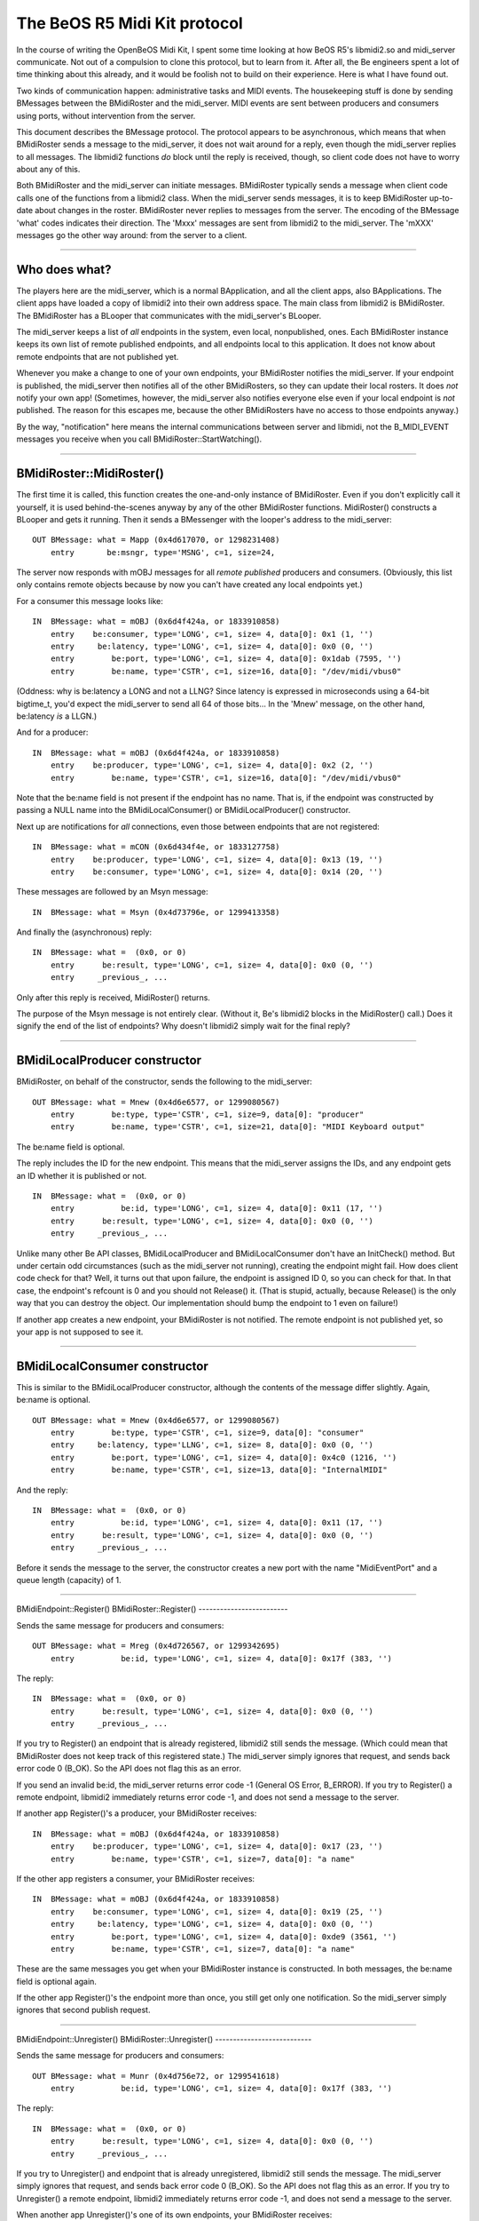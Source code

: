 The BeOS R5 Midi Kit protocol
=============================

In the course of writing the OpenBeOS Midi Kit, I spent some time
looking at how BeOS R5's libmidi2.so and midi_server communicate. Not
out of a compulsion to clone this protocol, but to learn from it. After
all, the Be engineers spent a lot of time thinking about this already,
and it would be foolish not to build on their experience. Here is what I
have found out.

Two kinds of communication happen: administrative tasks and MIDI events.
The housekeeping stuff is done by sending BMessages between the
BMidiRoster and the midi_server. MIDI events are sent between producers
and consumers using ports, without intervention from the server.

This document describes the BMessage protocol. The protocol appears to
be asynchronous, which means that when BMidiRoster sends a message to
the midi_server, it does not wait around for a reply, even though the
midi_server replies to all messages. The libmidi2 functions *do* block
until the reply is received, though, so client code does not have to
worry about any of this.

Both BMidiRoster and the midi_server can initiate messages. BMidiRoster
typically sends a message when client code calls one of the functions
from a libmidi2 class. When the midi_server sends messages, it is to
keep BMidiRoster up-to-date about changes in the roster. BMidiRoster
never replies to messages from the server. The encoding of the BMessage
'what' codes indicates their direction. The 'Mxxx' messages are sent
from libmidi2 to the midi_server. The 'mXXX' messages go the other way
around: from the server to a client.

--------------

Who does what?
--------------

The players here are the midi_server, which is a normal BApplication,
and all the client apps, also BApplications. The client apps have loaded
a copy of libmidi2 into their own address space. The main class from
libmidi2 is BMidiRoster. The BMidiRoster has a BLooper that communicates
with the midi_server's BLooper.

The midi_server keeps a list of *all* endpoints in the system, even
local, nonpublished, ones. Each BMidiRoster instance keeps its own list
of remote published endpoints, and all endpoints local to this
application. It does not know about remote endpoints that are not
published yet.

Whenever you make a change to one of your own endpoints, your
BMidiRoster notifies the midi_server. If your endpoint is published, the
midi_server then notifies all of the other BMidiRosters, so they can
update their local rosters. It does *not* notify your own app!
(Sometimes, however, the midi_server also notifies everyone else even if
your local endpoint is *not* published. The reason for this escapes me,
because the other BMidiRosters have no access to those endpoints
anyway.)

By the way, "notification" here means the internal communications
between server and libmidi, not the B_MIDI_EVENT messages you receive
when you call BMidiRoster::StartWatching().

--------------

BMidiRoster::MidiRoster()
-------------------------

The first time it is called, this function creates the one-and-only
instance of BMidiRoster. Even if you don't explicitly call it yourself,
it is used behind-the-scenes anyway by any of the other BMidiRoster
functions. MidiRoster() constructs a BLooper and gets it running. Then
it sends a BMessenger with the looper's address to the midi_server:

::

   OUT BMessage: what = Mapp (0x4d617070, or 1298231408)
       entry       be:msngr, type='MSNG', c=1, size=24,         

The server now responds with mOBJ messages for all *remote* *published*
producers and consumers. (Obviously, this list only contains remote
objects because by now you can't have created any local endpoints yet.)

For a consumer this message looks like:

::

   IN  BMessage: what = mOBJ (0x6d4f424a, or 1833910858)
       entry    be:consumer, type='LONG', c=1, size= 4, data[0]: 0x1 (1, '')
       entry     be:latency, type='LONG', c=1, size= 4, data[0]: 0x0 (0, '')
       entry        be:port, type='LONG', c=1, size= 4, data[0]: 0x1dab (7595, '')
       entry        be:name, type='CSTR', c=1, size=16, data[0]: "/dev/midi/vbus0"

(Oddness: why is be:latency a LONG and not a LLNG? Since latency is
expressed in microseconds using a 64-bit bigtime_t, you'd expect the
midi_server to send all 64 of those bits... In the 'Mnew' message, on
the other hand, be:latency *is* a LLGN.)

And for a producer:

::

   IN  BMessage: what = mOBJ (0x6d4f424a, or 1833910858)
       entry    be:producer, type='LONG', c=1, size= 4, data[0]: 0x2 (2, '')
       entry        be:name, type='CSTR', c=1, size=16, data[0]: "/dev/midi/vbus0"

Note that the be:name field is not present if the endpoint has no name.
That is, if the endpoint was constructed by passing a NULL name into the
BMidiLocalConsumer() or BMidiLocalProducer() constructor.

Next up are notifications for *all* connections, even those between
endpoints that are not registered:

::

   IN  BMessage: what = mCON (0x6d434f4e, or 1833127758)
       entry    be:producer, type='LONG', c=1, size= 4, data[0]: 0x13 (19, '')
       entry    be:consumer, type='LONG', c=1, size= 4, data[0]: 0x14 (20, '')

These messages are followed by an Msyn message:

::

   IN  BMessage: what = Msyn (0x4d73796e, or 1299413358)

And finally the (asynchronous) reply:

::

   IN  BMessage: what =  (0x0, or 0)
       entry      be:result, type='LONG', c=1, size= 4, data[0]: 0x0 (0, '')
       entry     _previous_, ...

Only after this reply is received, MidiRoster() returns.

The purpose of the Msyn message is not entirely clear. (Without it, Be's
libmidi2 blocks in the MidiRoster() call.) Does it signify the end of
the list of endpoints? Why doesn't libmidi2 simply wait for the final
reply?

--------------

BMidiLocalProducer constructor
------------------------------

BMidiRoster, on behalf of the constructor, sends the following to the
midi_server:

::

   OUT BMessage: what = Mnew (0x4d6e6577, or 1299080567)
       entry        be:type, type='CSTR', c=1, size=9, data[0]: "producer"
       entry        be:name, type='CSTR', c=1, size=21, data[0]: "MIDI Keyboard output"

The be:name field is optional.

The reply includes the ID for the new endpoint. This means that the
midi_server assigns the IDs, and any endpoint gets an ID whether it is
published or not.

::

   IN  BMessage: what =  (0x0, or 0)
       entry          be:id, type='LONG', c=1, size= 4, data[0]: 0x11 (17, '')
       entry      be:result, type='LONG', c=1, size= 4, data[0]: 0x0 (0, '')
       entry     _previous_, ...

Unlike many other Be API classes, BMidiLocalProducer and
BMidiLocalConsumer don't have an InitCheck() method. But under certain
odd circumstances (such as the midi_server not running), creating the
endpoint might fail. How does client code check for that? Well, it turns
out that upon failure, the endpoint is assigned ID 0, so you can check
for that. In that case, the endpoint's refcount is 0 and you should not
Release() it. (That is stupid, actually, because Release() is the only
way that you can destroy the object. Our implementation should bump the
endpoint to 1 even on failure!)

If another app creates a new endpoint, your BMidiRoster is not notified.
The remote endpoint is not published yet, so your app is not supposed to
see it.

--------------

BMidiLocalConsumer constructor
------------------------------

This is similar to the BMidiLocalProducer constructor, although the
contents of the message differ slightly. Again, be:name is optional.

::

   OUT BMessage: what = Mnew (0x4d6e6577, or 1299080567)
       entry        be:type, type='CSTR', c=1, size=9, data[0]: "consumer"
       entry     be:latency, type='LLNG', c=1, size= 8, data[0]: 0x0 (0, '')
       entry        be:port, type='LONG', c=1, size= 4, data[0]: 0x4c0 (1216, '')
       entry        be:name, type='CSTR', c=1, size=13, data[0]: "InternalMIDI"  

And the reply:

::

   IN  BMessage: what =  (0x0, or 0)
       entry          be:id, type='LONG', c=1, size= 4, data[0]: 0x11 (17, '')
       entry      be:result, type='LONG', c=1, size= 4, data[0]: 0x0 (0, '')
       entry     _previous_, ...

Before it sends the message to the server, the constructor creates a new
port with the name "MidiEventPort" and a queue length (capacity) of 1.

--------------

BMidiEndpoint::Register()
BMidiRoster::Register()
-------------------------

Sends the same message for producers and consumers:

::

   OUT BMessage: what = Mreg (0x4d726567, or 1299342695)
       entry          be:id, type='LONG', c=1, size= 4, data[0]: 0x17f (383, '')     

The reply:

::

   IN  BMessage: what =  (0x0, or 0)
       entry      be:result, type='LONG', c=1, size= 4, data[0]: 0x0 (0, '')
       entry     _previous_, ...

If you try to Register() an endpoint that is already registered,
libmidi2 still sends the message. (Which could mean that BMidiRoster
does not keep track of this registered state.) The midi_server simply
ignores that request, and sends back error code 0 (B_OK). So the API
does not flag this as an error.

If you send an invalid be:id, the midi_server returns error code -1
(General OS Error, B_ERROR). If you try to Register() a remote endpoint,
libmidi2 immediately returns error code -1, and does not send a message
to the server.

If another app Register()'s a producer, your BMidiRoster receives:

::

   IN  BMessage: what = mOBJ (0x6d4f424a, or 1833910858)
       entry    be:producer, type='LONG', c=1, size= 4, data[0]: 0x17 (23, '')
       entry        be:name, type='CSTR', c=1, size=7, data[0]: "a name"

If the other app registers a consumer, your BMidiRoster receives:

::

   IN  BMessage: what = mOBJ (0x6d4f424a, or 1833910858)
       entry    be:consumer, type='LONG', c=1, size= 4, data[0]: 0x19 (25, '')
       entry     be:latency, type='LONG', c=1, size= 4, data[0]: 0x0 (0, '')
       entry        be:port, type='LONG', c=1, size= 4, data[0]: 0xde9 (3561, '')
       entry        be:name, type='CSTR', c=1, size=7, data[0]: "a name"

These are the same messages you get when your BMidiRoster instance is
constructed. In both messages, the be:name field is optional again.

If the other app Register()'s the endpoint more than once, you still get
only one notification. So the midi_server simply ignores that second
publish request.

--------------

BMidiEndpoint::Unregister()
BMidiRoster::Unregister()
---------------------------

Sends the same message for producers and consumers:

::

   OUT BMessage: what = Munr (0x4d756e72, or 1299541618)
       entry          be:id, type='LONG', c=1, size= 4, data[0]: 0x17f (383, '')       

The reply:

::

   IN  BMessage: what =  (0x0, or 0)
       entry      be:result, type='LONG', c=1, size= 4, data[0]: 0x0 (0, '')
       entry     _previous_, ...

If you try to Unregister() and endpoint that is already unregistered,
libmidi2 still sends the message. The midi_server simply ignores that
request, and sends back error code 0 (B_OK). So the API does not flag
this as an error. If you try to Unregister() a remote endpoint, libmidi2
immediately returns error code -1, and does not send a message to the
server.

When another app Unregister()'s one of its own endpoints, your
BMidiRoster receives:

::

   IN  BMessage: what = mDEL (0x6d44454c, or 1833190732)
       entry          be:id, type='LONG', c=1, size= 4, data[0]: 0x17 (23, '')             

When the other app deletes that endpoint (refcount is now 0) and it is
not unregistered yet, your BMidiRoster also receives that mDEL message.
Multiple Unregisters() are ignored again by the midi_server.

If an app quits without properly cleaning up, i.e. it does not
Unregister() and Release() its endpoints, then the midi_server's roster
contains a stale endpoint. As soon as the midi_server recognizes this
(for example, when an application tries to connect that endpoint), it
sends all BMidiRosters an mDEL message for this endpoint. (This message
is sent whenever the midi_server feels like it, so libmidi2 can receive
this message while it is still waiting for a reply to some other
message.) If the stale endpoint is still on the roster and you (re)start
your app, then you receive an mOBJ message for this endpoint during the
startup handshake. A little later you will receive the mDEL.

--------------

BMidiEndpoint::Release()
------------------------

Only sends a message if the refcount of local objects (published or not)
becomes 0:

::

   OUT BMessage: what = Mdel (0x4d64656c, or 1298425196)
       entry          be:id, type='LONG', c=1, size= 4, data[0]: 0x17f (383, '')

The corresponding reply:

::

   IN  BMessage: what =  (0x0, or 0)
       entry      be:result, type='LONG', c=1, size= 4, data[0]: 0x0 (0, '')
       entry     _previous_, ...

If you did not Unregister() a published endpoint before you Release()'d
it, no 'Munr' message is sent. Of course, the midi_server is smart
enough to realize that this endpoint should be wiped from the roster
now. Likewise, if this endpoint is connected to another endpoint,
Release() will not send a separate 'Mdis' message, but the server *will*
disconnect them. (This, of course, only happens when you Release() local
objects. Releasing a proxy has no impact on the connection with the real
endpoint.)

When you Release() a proxy (a remote endpoint) and its refcount becomes
0, libmidi2 does not send an 'Mdel' message to the server. After all,
the object is not deleted, just your proxy. If the remote endpoint still
exists (i.e. IsValid() returns true), the BMidiRoster actually keeps a
cached copy of the proxy object around, just in case you need it again.
This means you can do this: endp = NextEndpoint(); endp->Release(); (now
refcount is 0) endp- >Acquire(); (now refcount is 1 again). But I advice
against that since it doesn't work for all objects; local and dead
remote endpoints *will* be deleted when their refcount reaches zero.

In Be's implementation, if you Release() a local endpoint that already
has a zero refcount, libmidi still sends out the 'Mdel' message. It also
drops you into the debugger. (I think it should return an error code
instead, it already has a status_t.) However, if you Release() proxies a
few times too many, your app does not jump into the debugger. (Again, I
think the return result should be an error code here -- for OpenBeOS R1
I think we should jump into the debugger just like with local objects).
Hmm, actually, whether you end up in the debugger depends on the
contents of memory after the object is deleted, because you perform the
extra Release() on a dead object. Don't do that.

--------------

BMidiEndpoint::SetName()
------------------------

For local endpoints, both unpublished and published, libmidi2 sends:

::

   OUT BMessage: what = Mnam (0x4d6e616d, or 1299079533)
       entry          be:id, type='LONG', c=1, size= 4, data[0]: 0x17f (383, '')
       entry        be:name, type='CSTR', c=1, size=7, data[0]: "b name"

And receives:

::

   IN BMessage: what =  (0x0, or 0)
       entry      be:result, type='LONG', c=1, size= 4, data[0]: 0x0 (0, '')
       entry     _previous_, ...

You cannot rename remote endpoints. If you try, libmidi2 will simply
ignore your request. It does not send a message to the midi_server.

If another application renames one of its own endpoints, all other
BMidiRosters receive:

::

   IN  BMessage: what = mREN (0x6d52454e, or 1834108238)
       entry          be:id, type='LONG', c=1, size= 4, data[0]: 0x5 (5, '')
       entry        be:name, type='CSTR', c=1, size=7, data[0]: "b name"

You receive this message even if the other app did not publish its
endpoint. This seems rather strange, because your BMidiRoster has no
knowledge of this particular endpoint yet, so what is it to do with this
message? Ignore it, I guess.

--------------

BMidiEndpoint::GetProperties()
------------------------------

For *any* kind of endpoint (local non-published, local published,
remote) libmidi2 sends the following message to the server:

::

   OUT BMessage: what = Mgpr (0x4d677072, or 1298624626)
       entry          be:id, type='LONG', c=1, size= 4, data[0]: 0x2b2 (690, '')
       entry       be:props, type='MSGG', c=1, size= 0,

(Why this "get properties" request includes a BMessage is a mistery to
me. The midi_server does not appear to copy its contents into the reply,
which would have made at least some sense. The BMessage from the client
is completely overwritten with the endpoint's properties.)

::

   IN  BMessage: what =  (0x0, or 0)
       entry       be:props, type='MSGG', c=1, size= 0,
       entry      be:result, type='LONG', c=1, size= 4, data[0]: 0x0 (0, '')
       entry     _previous_, ...

This means that endpoint properties are stored in the server only, not
inside the BMidiEndpoints, and not by the local BMidiRosters.

--------------

BMidiEndpoint::SetProperties()
------------------------------

For local endpoints, published or not, libmidi2 sends the following
message to the server:

::

   OUT BMessage: what = Mspr (0x4d737072, or 1299411058)
       entry          be:id, type='LONG', c=1, size= 4, data[0]: 0x17f (383, '')
       entry       be:props, type='MSGG', c=1, size= 0,

And expects this back:

::

   IN  BMessage: what =  (0x0, or 0)
       entry      be:result, type='LONG', c=1, size= 4, data[0]: 0x0 (0, '')
       entry     _previous_, ...

You cannot change the properties of remote endpoints. If you try,
libmidi2 will ignore your request. It does not send a message to the
midi_server, and it returns the -1 error code (B_ERROR).

If another application changes the properties of one of its own
endpoints, all other BMidiRosters receive:

::

   IN  BMessage: what = mPRP (0x6d505250, or 1833980496)
       entry          be:id, type='LONG', c=1, size= 4, data[0]: 0x13 (19, '')
       entry  be:properties, type='MSGG', c=1, size= 0,

You receive this message even if the other app did not publish its
endpoint.

--------------

BMidiLocalConsumer::SetLatency()
--------------------------------

For local endpoints, published or not, libmidi2 sends the following
message to the server:

::

   OUT BMessage: what = Mlat (0x4d6c6174, or 1298948468)
       entry     be:latency, type='LLNG', c=1, size= 8, data[0]: 0x3e8 (1000, '')
       entry          be:id, type='LONG', c=1, size= 4, data[0]: 0x14f (335, '')

And receives:

::

   IN  BMessage: what =  (0x0, or 0)
       entry      be:result, type='LONG', c=1, size= 4, data[0]: 0x0 (0, '')
       entry     _previous_, ...

If another application changes the latency of one of its own consumers,
all other BMidiRosters receive:

::

   IN  BMessage: what = mLAT (0x6d4c4154, or 1833714004)
       entry          be:id, type='LONG', c=1, size= 4, data[0]: 0x15 (21, '')
       entry     be:latency, type='LLNG', c=1, size= 8, data[0]: 0x3e8 (1000, '')

You receive this message even if the other app did not publish its
endpoint.

--------------

BMidiProducer::Connect()
------------------------

The message:

::

   OUT BMessage: what = Mcon (0x4d636f6e, or 1298362222)
       entry    be:producer, type='LONG', c=1, size= 4, data[0]: 0x17f (383, '')
       entry    be:consumer, type='LONG', c=1, size= 4, data[0]: 0x376 (886, '')

The answer:

::

   IN  BMessage: what =  (0x0, or 0)
       entry      be:result, type='LONG', c=1, size= 4, data[0]: 0x0 (0, '')
       entry     _previous_, ...

The server sends back a B_ERROR result if you specify wrong ID's. When
you try to connect a producer and consumer that are already connected to
each other, libmidi2 still sends the 'Mcon' message to the server (even
though it could have known these endpoints are already connected). In
that case, the server responds with a B_ERROR code as well.

When another app makes the connection, your BMidiRoster receives:

::

   IN  BMessage: what = mCON (0x6d434f4e, or 1833127758)
       entry    be:producer, type='LONG', c=1, size= 4, data[0]: 0x13 (19, '')
       entry    be:consumer, type='LONG', c=1, size= 4, data[0]: 0x14 (20, '')

Note: your BMidiRoster receives this notification even if the producer
or the consumer (or both) are not registered endpoints.

--------------

BMidiProducer::Disconnect()
---------------------------

The message:

::

   OUT BMessage: what = Mdis (0x4d646973, or 1298426227)
       entry    be:producer, type='LONG', c=1, size= 4, data[0]: 0x309 (777, '')
       entry    be:consumer, type='LONG', c=1, size= 4, data[0]: 0x393 (915, '')

The answer:

::

   IN  BMessage: what =  (0x0, or 0)
       entry      be:result, type='LONG', c=1, size= 4, data[0]: 0x0 (0, '')
       entry     _previous_, ...

The server sends back a B_ERROR result if you specify wrong ID's. When
you try to disconnect a producer and consumer that are not connected to
each other, libmidi2 still sends the 'Mdis' message to the server (even
though it could have known these endpoints are not connected). In that
case, the server responds with a B_ERROR code as well.

When another app breaks the connection, your BMidiRoster receives:

::

   IN  BMessage: what = mDIS (0x6d444953, or 1833191763)
       entry    be:producer, type='LONG', c=1, size= 4, data[0]: 0x13 (19, '')
       entry    be:consumer, type='LONG', c=1, size= 4, data[0]: 0x14 (20, '')

Note: your BMidiRoster receives this notification even if the producer
or the consumer (or both) are not registered endpoints.

--------------

Watchin'
--------

BMidiRoster::StartWatching() and StopWatching() do not send messages to
the midi_server. This means that the BMidiRoster itself, and not the
midi_server, sends the notifications to the messenger. It does this
whenever it receives a message from the midi_server.

The relationship between midi_server messages and B_MIDI_EVENT
notifications is as follows:

   +---------+---------------------------+
   | message | notification              |
   +=========+===========================+
   | mOBJ    | B_MIDI_REGISTERED         |
   +---------+---------------------------+
   | mDEL    | B_MIDI_UNREGISTERED       |
   +---------+---------------------------+
   | mCON    | B_MIDI_CONNECTED          |
   +---------+---------------------------+
   | mDIS    | B_MIDI_DISCONNECTED       |
   +---------+---------------------------+
   | mREN    | B_MIDI_CHANGED_NAME       |
   +---------+---------------------------+
   | mLAT    | B_MIDI_CHANGED_LATENCY    |
   +---------+---------------------------+
   | mPRP    | B_MIDI_CHANGED_PROPERTIES |
   +---------+---------------------------+

For each message on the left, the watcher will receive the corresponding
notification on the right.

--------------

Other observations
------------------

Operations that do not send messages to the midi_server:

-  BMidiEndpoint::Acquire(). This means reference counting is done
   locally by BMidiRoster. Release() doesn't send a message either,
   unless the refcount becomes 0 and the object is deleted. (Which
   suggests that it is actually the destructor and not Release() that
   sends the message.)

-  BMidiRoster::NextEndpoint(), NextProducer(), NextConsumer(),
   FindEndpoint(), FindProducer(), FindConsumer(). None of these
   functions send messages to the midi_server. This means that each
   BMidiRoster instance keeps its own list of available endpoints. This
   is why it receives 'mOBJ' messages during the startup handshake, and
   whenever a new remote endpoint is registered, and 'mDEL' messages for
   every endpoint that disappears. Even though the NextXXX() functions
   do not return locally created objects, this "local roster" *does*
   keep track of them, since FindXXX() *do* return local endpoints.

-  BMidiEndpoint::Name(), ID(), IsProducer(), IsConsumer(), IsRemote(),
   IsLocal() IsPersistent(). BMidiConsumer::Latency().
   BMidiLocalConsumer::GetProducerID(), SetTimeout(). These all appear
   to consult BMidiRoster's local roster.

-  BMidiEndpoint::IsValid(). This function simply looks at BMidiRoster's
   local roster to see whether the remote endpoint is still visible,
   i.e. not unregistered. It does not determine whether the endpoint's
   application is still alive, or "ping" the endpoint or anything fancy
   like that.

-  BMidiProducer::IsConnected(), Connections(). This means that
   BMidiRoster's local roster, or maybe the BMidiProducers themselves
   (including the proxies) keep track of the various connections.

-  BMidiLocalProducer::Connected(), Disconnected(). These methods are
   invoked when any app (including your own) makes or breaks a
   connection on one of your local producers. These hooks are invoked
   before the B_MIDI_EVENT messages are sent to any watchers.

-  Quitting your app. Even though the BMidiRoster instance is deleted
   when the app quits, it does not let the midi_server know that the
   application in question is now gone. Any endpoints you have
   registered are not automatically unregistered. This means that the
   midi_server is left with some stale information. Undoubtedly, there
   is a mechanism in place to clean this up. The same mechanism would be
   used to clean up apps that did not exit cleanly, or that crashed.

Other stuff:

-  libmidi2.so exports an int32 symbol called "midi_debug_level". If you
   set it to a non-zero value, libmidi2 will dump a lot of interesting
   debug info on stdout. To do this, declare the variable in your app
   with "extern int32 midi_debug_level;", and then set it to some high
   value later: "midi_debug_level = 0x7FFFFFFF;" Now run your app from a
   Terminal and watch libmidi2 do its thing.

-  libmidi2.so also exports an int32 symbol called
   "midi_dispatcher_priority". This is the runtime priority of the
   thread that fields MIDI events to consumers.
